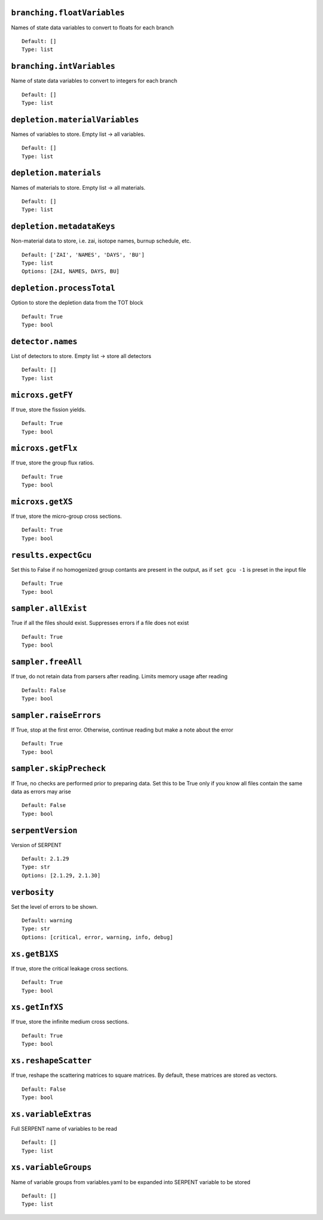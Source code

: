 .. _branching-floatVariables:

----------------------------
``branching.floatVariables``
----------------------------

Names of state data variables to convert to floats for each branch
::

  Default: []
  Type: list
  

.. _branching-intVariables:

--------------------------
``branching.intVariables``
--------------------------

Name of state data variables to convert to integers for each branch
::

  Default: []
  Type: list
  

.. _depletion-materialVariables:

-------------------------------
``depletion.materialVariables``
-------------------------------

Names of variables to store. Empty list -> all variables.
::

  Default: []
  Type: list
  

.. _depletion-materials:

-----------------------
``depletion.materials``
-----------------------

Names of materials to store. Empty list -> all materials.
::

  Default: []
  Type: list
  

.. _depletion-metadataKeys:

--------------------------
``depletion.metadataKeys``
--------------------------

Non-material data to store, i.e. zai, isotope names, burnup schedule, etc.
::

  Default: ['ZAI', 'NAMES', 'DAYS', 'BU']
  Type: list
  Options: [ZAI, NAMES, DAYS, BU]

.. _depletion-processTotal:

--------------------------
``depletion.processTotal``
--------------------------

Option to store the depletion data from the TOT block
::

  Default: True
  Type: bool
  

.. _detector-names:

------------------
``detector.names``
------------------

List of detectors to store. Empty list -> store all detectors
::

  Default: []
  Type: list
  

.. _microxs-getFY:

-----------------
``microxs.getFY``
-----------------

If true, store the fission yields.
::

  Default: True
  Type: bool
  

.. _microxs-getFlx:

------------------
``microxs.getFlx``
------------------

If true, store the group flux ratios.
::

  Default: True
  Type: bool
  

.. _microxs-getXS:

-----------------
``microxs.getXS``
-----------------

If true, store the micro-group cross sections.
::

  Default: True
  Type: bool
  

.. _results-expectGcu:

---------------------
``results.expectGcu``
---------------------

Set this to False if no homogenized group contants are present in the output, as if ``set gcu -1`` is preset in the input file
::

  Default: True
  Type: bool
  

.. _sampler-allExist:

--------------------
``sampler.allExist``
--------------------

True if all the files should exist. Suppresses errors if a file does not exist
::

  Default: True
  Type: bool
  

.. _sampler-freeAll:

-------------------
``sampler.freeAll``
-------------------

If true, do not retain data from parsers after reading. Limits memory usage after reading
::

  Default: False
  Type: bool
  

.. _sampler-raiseErrors:

-----------------------
``sampler.raiseErrors``
-----------------------

If True, stop at the first error. Otherwise, continue reading but make a note about the error
::

  Default: True
  Type: bool
  

.. _sampler-skipPrecheck:

------------------------
``sampler.skipPrecheck``
------------------------

If True, no checks are performed prior to preparing data. Set this to be True only if you know all files contain the same data as errors may arise
::

  Default: False
  Type: bool
  

.. _serpentVersion:

------------------
``serpentVersion``
------------------

Version of SERPENT
::

  Default: 2.1.29
  Type: str
  Options: [2.1.29, 2.1.30]

.. _verbosity:

-------------
``verbosity``
-------------

Set the level of errors to be shown.
::

  Default: warning
  Type: str
  Options: [critical, error, warning, info, debug]

.. _xs-getB1XS:

--------------
``xs.getB1XS``
--------------

If true, store the critical leakage cross sections.
::

  Default: True
  Type: bool
  

.. _xs-getInfXS:

---------------
``xs.getInfXS``
---------------

If true, store the infinite medium cross sections.
::

  Default: True
  Type: bool
  

.. _xs-reshapeScatter:

---------------------
``xs.reshapeScatter``
---------------------

If true, reshape the scattering matrices to square matrices. By default, these matrices are stored as vectors.
::

  Default: False
  Type: bool
  

.. _xs-variableExtras:

---------------------
``xs.variableExtras``
---------------------

Full SERPENT name of variables to be read
::

  Default: []
  Type: list
  

.. _xs-variableGroups:

---------------------
``xs.variableGroups``
---------------------

Name of variable groups from variables.yaml to be expanded into SERPENT variable to be stored
::

  Default: []
  Type: list
  

